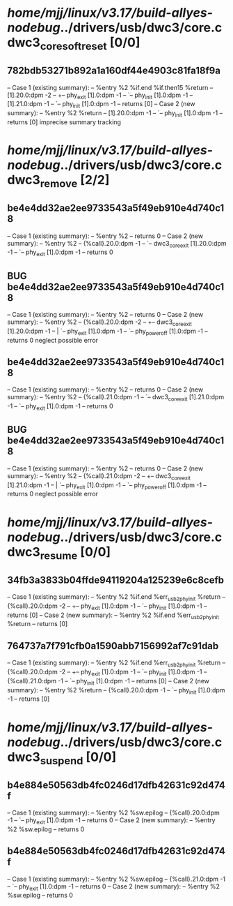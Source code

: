 #+TODO: TODO CHECK | BUG DUP
* /home/mjj/linux/v3.17/build-allyes-nodebug/../drivers/usb/dwc3/core.c dwc3_core_soft_reset [0/0]
** 782bdb53271b892a1a160df44e4903c81fa18f9a
   -- Case 1 (existing summary):
   --     %entry %2 %if.end %if.then15 %return
   --         [1].20.0:dpm -2
   --         +-- phy_exit [1].0:dpm -1
   --         `-- phy_init [1].0:dpm -1
   --         [1].21.0:dpm -1
   --         `-- phy_init [1].0:dpm -1
   --         returns [0]
   -- Case 2 (new summary):
   --     %entry %2 %return
   --         [1].20.0:dpm -1
   --         `-- phy_init [1].0:dpm -1
   --         returns [0]
   imprecise summary tracking
* /home/mjj/linux/v3.17/build-allyes-nodebug/../drivers/usb/dwc3/core.c dwc3_remove [2/2]
** be4e4dd32ae2ee9733543a5f49eb910e4d740c18
   -- Case 1 (existing summary):
   --     %entry %2
   --         returns 0
   -- Case 2 (new summary):
   --     %entry %2
   --         {%call}.20.0:dpm -1
   --         `-- dwc3_core_exit [1].20.0:dpm -1
   --             `-- phy_exit [1].0:dpm -1
   --         returns 0
** BUG be4e4dd32ae2ee9733543a5f49eb910e4d740c18
   -- Case 1 (existing summary):
   --     %entry %2
   --         returns 0
   -- Case 2 (new summary):
   --     %entry %2
   --         {%call}.20.0:dpm -2
   --         +-- dwc3_core_exit [1].20.0:dpm -1
   --         |   `-- phy_exit [1].0:dpm -1
   --         `-- phy_power_off [1].0:dpm -1
   --         returns 0
   neglect possible error
** be4e4dd32ae2ee9733543a5f49eb910e4d740c18
   -- Case 1 (existing summary):
   --     %entry %2
   --         returns 0
   -- Case 2 (new summary):
   --     %entry %2
   --         {%call}.21.0:dpm -1
   --         `-- dwc3_core_exit [1].21.0:dpm -1
   --             `-- phy_exit [1].0:dpm -1
   --         returns 0
** BUG be4e4dd32ae2ee9733543a5f49eb910e4d740c18
   -- Case 1 (existing summary):
   --     %entry %2
   --         returns 0
   -- Case 2 (new summary):
   --     %entry %2
   --         {%call}.21.0:dpm -2
   --         +-- dwc3_core_exit [1].21.0:dpm -1
   --         |   `-- phy_exit [1].0:dpm -1
   --         `-- phy_power_off [1].0:dpm -1
   --         returns 0
   neglect possible error
* /home/mjj/linux/v3.17/build-allyes-nodebug/../drivers/usb/dwc3/core.c dwc3_resume [0/0]
** 34fb3a3833b04ffde94119204a125239e6c8cefb
   -- Case 1 (existing summary):
   --     %entry %2 %if.end %err_usb2phy_init %return
   --         {%call}.20.0:dpm -2
   --         +-- phy_exit [1].0:dpm -1
   --         `-- phy_init [1].0:dpm -1
   --         returns [0]
   -- Case 2 (new summary):
   --     %entry %2 %if.end %err_usb2phy_init %return
   --         returns [0]
** 764737a7f791cfb0a1590abb7156992af7c91dab
   -- Case 1 (existing summary):
   --     %entry %2 %if.end %err_usb2phy_init %return
   --         {%call}.20.0:dpm -2
   --         +-- phy_exit [1].0:dpm -1
   --         `-- phy_init [1].0:dpm -1
   --         {%call}.21.0:dpm -1
   --         `-- phy_init [1].0:dpm -1
   --         returns [0]
   -- Case 2 (new summary):
   --     %entry %2 %return
   --         {%call}.20.0:dpm -1
   --         `-- phy_init [1].0:dpm -1
   --         returns [0]
* /home/mjj/linux/v3.17/build-allyes-nodebug/../drivers/usb/dwc3/core.c dwc3_suspend [0/0]
** b4e884e50563db4fc0246d17dfb42631c92d474f
   -- Case 1 (existing summary):
   --     %entry %2 %sw.epilog
   --         {%call}.20.0:dpm -1
   --         `-- phy_exit [1].0:dpm -1
   --         returns 0
   -- Case 2 (new summary):
   --     %entry %2 %sw.epilog
   --         returns 0
** b4e884e50563db4fc0246d17dfb42631c92d474f
   -- Case 1 (existing summary):
   --     %entry %2 %sw.epilog
   --         {%call}.21.0:dpm -1
   --         `-- phy_exit [1].0:dpm -1
   --         returns 0
   -- Case 2 (new summary):
   --     %entry %2 %sw.epilog
   --         returns 0
